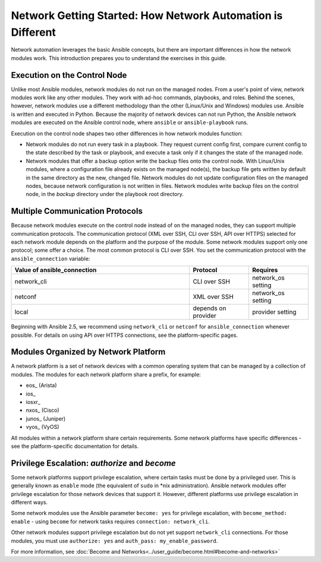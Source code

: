 ************************************************************
Network Getting Started: How Network Automation is Different
************************************************************

Network automation leverages the basic Ansible concepts, but there are important differences in how the network modules work. This introduction prepares you to understand the exercises in this guide.

Execution on the Control Node
================================================================================

Unlike most Ansible modules, network modules do not run on the managed nodes. From a user's point of view, network modules work like any other modules. They work with ad-hoc commands, playbooks, and roles. Behind the scenes, however, network modules use a different methodology than the other (Linux/Unix and Windows) modules use. Ansible is written and executed in Python. Because the majority of network devices can not run Python, the Ansible network modules are executed on the Ansible control node, where ``ansible`` or ``ansible-playbook`` runs. 

Execution on the control node shapes two other differences in how network modules function:

- Network modules do not run every task in a playbook. They request current config first, compare current config to the state described by the task or playbook, and execute a task only if it changes the state of the managed node.

- Network modules that offer a backup option write the backup files onto the control node. With Linux/Unix modules, where a configuration file already exists on the managed node(s), the backup file gets written by default in the same directory as the new, changed file. Network modules do not update configuration files on the managed nodes, because network configuration is not written in files. Network modules write backup files on the control node, in the `backup` directory under the playbook root directory.

Multiple Communication Protocols
================================================================================

Because network modules execute on the control node instead of on the managed nodes, they can support multiple communication protocols. The communication protocol (XML over SSH, CLI over SSH, API over HTTPS) selected for each network module depends on the platform and the purpose of the module. Some network modules support only one protocol; some offer a choice. The most common protocol is CLI over SSH. You set the communication protocol with the ``ansible_connection`` variable:

.. csv-table::
   :header: "Value of ansible_connection", "Protocol", "Requires"
   :widths: 30, 10, 10

   "network_cli", "CLI over SSH", "network_os setting"
   "netconf", "XML over SSH", "network_os setting"
   "local", "depends on provider", "provider setting"

Beginning with Ansible 2.5, we recommend using ``network_cli`` or ``netconf`` for ``ansible_connection`` whenever possible. For details on using API over HTTPS connections, see the platform-specific pages.

Modules Organized by Network Platform
================================================================================

A network platform is a set of network devices with a common operating system that can be managed by a collection of modules.  The modules for each network platform share a prefix, for example: 

- eos_ (Arista)
- ios_
- iosxr_
- nxos_ (Cisco)
- junos_ (Juniper)
- vyos_ (VyOS)

All modules within a network platform share certain requirements. Some network platforms have specific differences - see the platform-specific documentation for details.

Privilege Escalation: `authorize` and `become`
================================================================================

Some network platforms support privilege escalation, where certain tasks must be done by a privileged user. This is generally known as ``enable`` mode (the equivalent of ``sudo`` in *nix administration). Ansible network modules offer privilege escalation for those network devices that support it. However, different platforms use privilege escalation in different ways. 

Some network modules use the Ansible parameter ``become: yes`` for privilege escalation, with ``become_method: enable`` - using ``become`` for network tasks requires ``connection: network_cli``.

Other network modules support privilege escalation but do not yet support ``network_cli`` connections. For those modules, you must use ``authorize: yes`` and ``auth_pass: my_enable_password``.

For more information, see :doc:`Become and Networks<../user_guide/become.html#become-and-networks>`